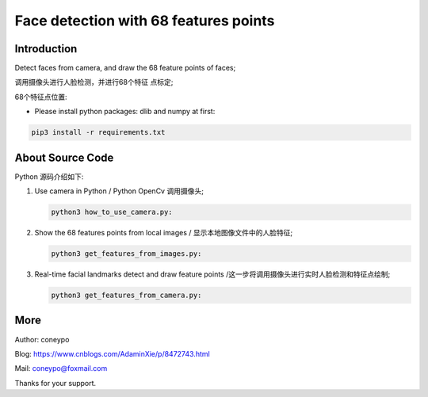 Face detection with 68 features points
######################################

Introduction
************

Detect faces from camera, and draw the 
68 feature points of faces;

调用摄像头进行人脸检测，并进行68个特征
点标定;

.. image:: for_readme/intro_1.png
   :align: center


68个特征点位置:
   
.. image:: for_readme/intro_2.png
   :align: center


* Please install python packages: dlib and numpy at first:

.. code-block:: bash

   pip3 install -r requirements.txt

About Source Code
*****************

Python 源码介绍如下:

#. Use camera in Python / Python OpenCv 调用摄像头;

   .. code-block:: python

      python3 how_to_use_camera.py:

#. Show the 68 features points from local images / 显示本地图像文件中的人脸特征;

   .. code-block:: python

      python3 get_features_from_images.py:


#. Real-time facial landmarks detect and draw feature points /这一步将调用摄像头进行实时人脸检测和特征点绘制;

   .. code-block:: python

      python3 get_features_from_camera.py:


More
****


Author: coneypo

Blog: https://www.cnblogs.com/AdaminXie/p/8472743.html

Mail: coneypo@foxmail.com

Thanks for your support.
